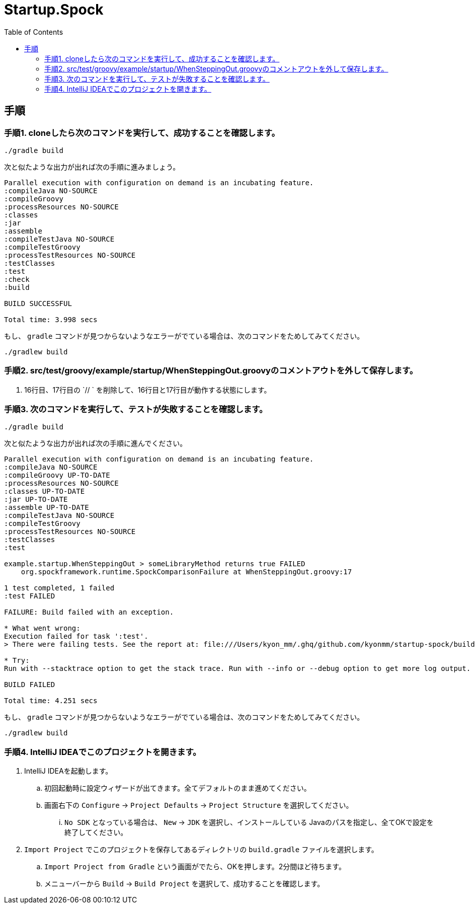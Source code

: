 = Startup.Spock
:toc:

== 手順

=== 手順1. cloneしたら次のコマンドを実行して、成功することを確認します。

----
./gradle build
----

次と似たような出力が出れば次の手順に進みましょう。

----
Parallel execution with configuration on demand is an incubating feature.
:compileJava NO-SOURCE
:compileGroovy
:processResources NO-SOURCE
:classes
:jar
:assemble
:compileTestJava NO-SOURCE
:compileTestGroovy
:processTestResources NO-SOURCE
:testClasses
:test
:check
:build

BUILD SUCCESSFUL

Total time: 3.998 secs
----

もし、 `gradle` コマンドが見つからないようなエラーがでている場合は、次のコマンドをためしてみてください。

----
./gradlew build
----



=== 手順2. src/test/groovy/example/startup/WhenSteppingOut.groovyのコメントアウトを外して保存します。
. 16行目、17行目の `// ` を削除して、16行目と17行目が動作する状態にします。

=== 手順3. 次のコマンドを実行して、テストが失敗することを確認します。
----
./gradle build
----

次と似たような出力が出れば次の手順に進んでください。
----
Parallel execution with configuration on demand is an incubating feature.
:compileJava NO-SOURCE
:compileGroovy UP-TO-DATE
:processResources NO-SOURCE
:classes UP-TO-DATE
:jar UP-TO-DATE
:assemble UP-TO-DATE
:compileTestJava NO-SOURCE
:compileTestGroovy
:processTestResources NO-SOURCE
:testClasses
:test

example.startup.WhenSteppingOut > someLibraryMethod returns true FAILED
    org.spockframework.runtime.SpockComparisonFailure at WhenSteppingOut.groovy:17

1 test completed, 1 failed
:test FAILED

FAILURE: Build failed with an exception.

* What went wrong:
Execution failed for task ':test'.
> There were failing tests. See the report at: file:///Users/kyon_mm/.ghq/github.com/kyonmm/startup-spock/build/reports/tests/test/index.html

* Try:
Run with --stacktrace option to get the stack trace. Run with --info or --debug option to get more log output.

BUILD FAILED

Total time: 4.251 secs
----


もし、 `gradle` コマンドが見つからないようなエラーがでている場合は、次のコマンドをためしてみてください。

----
./gradlew build
----

=== 手順4. IntelliJ IDEAでこのプロジェクトを開きます。

. IntelliJ IDEAを起動します。
.. 初回起動時に設定ウィザードが出てきます。全てデフォルトのまま進めてください。
.. 画面右下の `Configure` -> `Project Defaults` -> `Project Structure` を選択してください。
... `No SDK` となっている場合は、 `New` -> `JDK` を選択し、インストールしている Javaのパスを指定し、全てOKで設定を終了してください。
. `Import Project` でこのプロジェクトを保存してあるディレクトリの `build.gradle` ファイルを選択します。
.. `Import Project from Gradle` という画面がでたら、OKを押します。2分間ほど待ちます。
.. メニューバーから `Build` -> `Build Project` を選択して、成功することを確認します。
